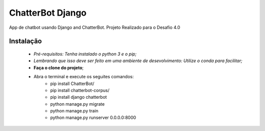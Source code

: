 
ChatterBot Django
_________________

App de chatbot usando Django and ChatterBot. Projeto Realizado para o Desafio 4.0

==========
Instalação
==========

    * *Pré-requisitos: Tenha instalado o python 3 e o pip;*
    * *Lembrando que isso deve ser feito em uma ambiente de desevolvimento: Utilize o conda para facilitar;*
    * **Faça o clone do projeto**;
    * Abra o terminal e execute os seguites comandos:
        * pip install ChatterBot/
        * pip install chatterbot-corpus/
        * pip install django chatterbot
        * python manage.py migrate
        * python manage.py train
        * python manage.py runserver 0.0.0.0:8000





